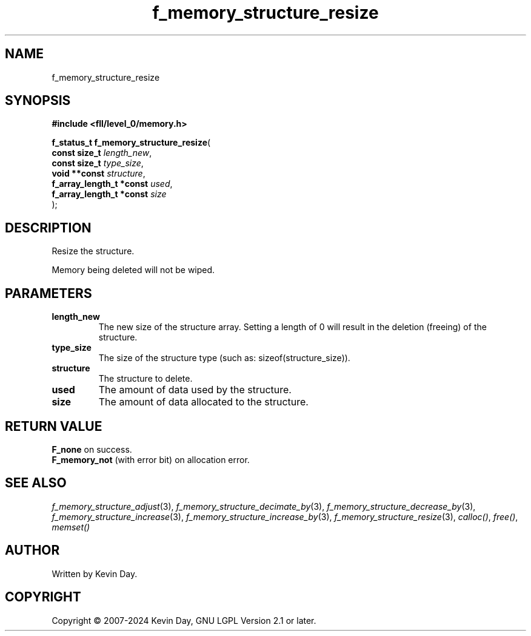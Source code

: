 .TH f_memory_structure_resize "3" "February 2024" "FLL - Featureless Linux Library 0.6.10" "Library Functions"
.SH "NAME"
f_memory_structure_resize
.SH SYNOPSIS
.nf
.B #include <fll/level_0/memory.h>
.sp
\fBf_status_t f_memory_structure_resize\fP(
    \fBconst size_t            \fP\fIlength_new\fP,
    \fBconst size_t            \fP\fItype_size\fP,
    \fBvoid **const            \fP\fIstructure\fP,
    \fBf_array_length_t *const \fP\fIused\fP,
    \fBf_array_length_t *const \fP\fIsize\fP
);
.fi
.SH DESCRIPTION
.PP
Resize the structure.
.PP
Memory being deleted will not be wiped.
.SH PARAMETERS
.TP
.B length_new
The new size of the structure array. Setting a length of 0 will result in the deletion (freeing) of the structure.

.TP
.B type_size
The size of the structure type (such as: sizeof(structure_size)).

.TP
.B structure
The structure to delete.

.TP
.B used
The amount of data used by the structure.

.TP
.B size
The amount of data allocated to the structure.

.SH RETURN VALUE
.PP
\fBF_none\fP on success.
.br
\fBF_memory_not\fP (with error bit) on allocation error.
.SH SEE ALSO
.PP
.nh
.ad l
\fIf_memory_structure_adjust\fP(3), \fIf_memory_structure_decimate_by\fP(3), \fIf_memory_structure_decrease_by\fP(3), \fIf_memory_structure_increase\fP(3), \fIf_memory_structure_increase_by\fP(3), \fIf_memory_structure_resize\fP(3), \fIcalloc()\fP, \fIfree()\fP, \fImemset()\fP
.ad
.hy
.SH AUTHOR
Written by Kevin Day.
.SH COPYRIGHT
.PP
Copyright \(co 2007-2024 Kevin Day, GNU LGPL Version 2.1 or later.
